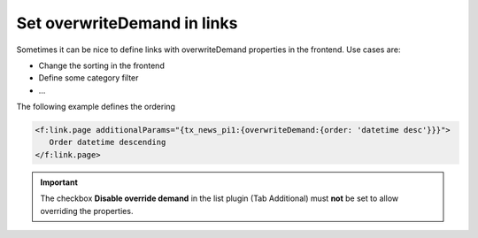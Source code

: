 .. _overwriteDemand-in-frontend:

============================
Set overwriteDemand in links
============================

Sometimes it can be nice to define links with overwriteDemand properties in the
frontend. Use cases are:

-  Change the sorting in the frontend
-  Define some category filter
-  ...

The following example defines the ordering

.. code-block:: html

   <f:link.page additionalParams="{tx_news_pi1:{overwriteDemand:{order: 'datetime desc'}}}">
      Order datetime descending
   </f:link.page>

.. important::
   The checkbox **Disable override demand** in the list plugin (Tab Additional)
   must **not** be set to allow overriding the properties.
